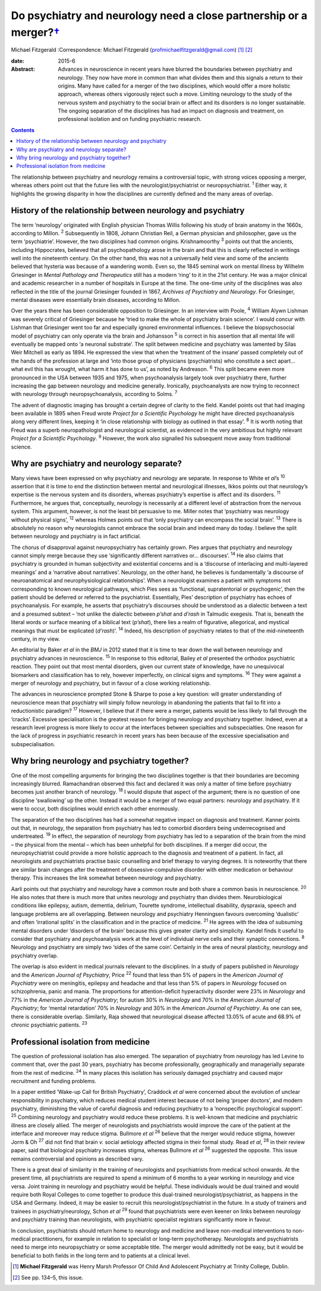 ===============================================================================
Do psychiatry and neurology need a close partnership or a merger?\ `† <#fn1>`__
===============================================================================



Michael Fitzgerald
:Correspondence: Michael Fitzgerald
(profmichaelfitzgerald@gmail.com)  [1]_  [2]_

:date: 2015-6

:Abstract:
   Advances in neuroscience in recent years have blurred the boundaries
   between psychiatry and neurology. They now have more in common than
   what divides them and this signals a return to their origins. Many
   have called for a merger of the two disciplines, which would offer a
   more holistic approach, whereas others vigorously reject such a move.
   Limiting neurology to the study of the nervous system and psychiatry
   to the social brain or affect and its disorders is no longer
   sustainable. The ongoing separation of the disciplines has had an
   impact on diagnosis and treatment, on professional isolation and on
   funding psychiatric research.


.. contents::
   :depth: 3
..

The relationship between psychiatry and neurology remains a
controversial topic, with strong voices opposing a merger, whereas
others point out that the future lies with the neurologist/psychiatrist
or neuropsychiatrist. :sup:`1` Either way, it highlights the growing
disparity in how the disciplines are currently defined and the many
areas of overlap.

.. _S1:

History of the relationship between neurology and psychiatry
============================================================

The term ‘neurology’ originated with English physician Thomas Willis
following his study of brain anatomy in the 1660s, according to Millon.
:sup:`2` Subsequently in 1808, Johann Christian Reil, a German physician
and philosopher, gave us the term ‘psychiatrie’. However, the two
disciplines had common origins. Krishnamoorthy :sup:`3` points out that
the ancients, including Hippocrates, believed that all psychopathology
arose in the brain and that this is clearly reflected in writings well
into the nineteenth century. On the other hand, this was not a
universally held view and some of the ancients believed that hysteria
was because of a wandering womb. Even so, the 1845 seminal work on
mental illness by Wilhelm Griesinger in *Mental Pathology and
Therapeutics* still has a modern ‘ring’ to it in the 21st century. He
was a major clinical and academic researcher in a number of hospitals in
Europe at the time. The one-time unity of the disciplines was also
reflected in the title of the journal Griesinger founded in 1867,
*Archives of Psychiatry and Neurology*. For Griesinger, mental diseases
were essentially brain diseases, according to Millon.

Over the years there has been considerable opposition to Griesinger. In
an interview with Poole, :sup:`4` William Alywn Lishman was severely
critical of Griesinger because he ‘tried to make the whole of psychiatry
brain science’. I would concur with Lishman that Griesinger went too far
and especially ignored environmental influences. I believe the
biopsychosocial model of psychiatry can only operate via the brain and
Johansson :sup:`5` is correct in his assertion that all mental life will
eventually be mapped onto ‘a neuronal substrate’. The split between
medicine and psychiatry was lamented by Silas Weir Mitchell as early as
1894. He expressed the view that when the ‘treatment of the insane’
passed completely out of the hands of the profession at large and ‘into
those group of physicians (psychiatrists) who constitute a sect apart...
what evil this has wrought, what harm it has done to us’, as noted by
Andreason. :sup:`6` This split became even more pronounced in the USA
between 1935 and 1975, when psychoanalysis largely took over psychiatry
there, further increasing the gap between neurology and medicine
generally. Ironically, psychoanalysts are now trying to reconnect with
neurology through neuropsychoanalysis, according to Solms. :sup:`7`

The advent of diagnostic imaging has brought a certain degree of clarity
to the field. Kandel points out that had imaging been available in 1895
when Freud wrote *Project for a Scientific Psychology* he might have
directed psychoanalysis along very different lines, keeping it ‘in close
relationship with biology as outlined in that essay’. :sup:`8` It is
worth noting that Freud was a superb neuropathologist and neurological
scientist, as evidenced in the very ambitious but highly relevant
*Project for a Scientific Psychology*. :sup:`9` However, the work also
signalled his subsequent move away from traditional science.

.. _S2:

Why are psychiatry and neurology separate?
==========================================

Many views have been expressed on why psychiatry and neurology are
separate. In response to White e\ *t al*\ ’s :sup:`10` assertion that it
is time to end the distinction between mental and neurological
illnesses, Ikkos points out that neurology’s expertise is the nervous
system and its disorders, whereas psychiatry’s expertise is affect and
its disorders. :sup:`11` Furthermore, he argues that, conceptually,
neurology is necessarily at a different level of abstraction from the
nervous system. This argument, however, is not the least bit persuasive
to me. Miller notes that ‘psychiatry was neurology without physical
signs’, :sup:`12` whereas Holmes points out that ‘only psychiatry can
encompass the social brain’. :sup:`13` There is absolutely no reason why
neurologists cannot embrace the social brain and indeed many do today. I
believe the split between neurology and psychiatry is in fact
artificial.

The chorus of disapproval against neuropsychiatry has certainly grown.
Pies argues that psychiatry and neurology cannot simply merge because
they use ‘significantly different narratives or... discourses’.
:sup:`14` He also claims that psychiatry is grounded in human
subjectivity and existential concerns and is a ‘discourse of interlacing
and multi-layered meanings’ and a ‘narrative about narratives’.
Neurology, on the other hand, he believes is fundamentally ‘a discourse
of neuroanatomical and neurophysiological relationships’. When a
neurologist examines a patient with symptoms not corresponding to known
neurological pathways, which Pies sees as ‘functional, supratentorial or
psychogenic’, then the patient should be deferred or referred to the
psychiatrist. Essentially, Pies’ description of psychiatry has echoes of
psychoanalysis. For example, he asserts that psychiatry’s discourses
should be understood as a dialectic between a text and a presumed
subtext – ‘not unlike the dialectic between *p’shat* and *d’rash* in
Talmudic exegesis. That is, beneath the literal words or surface meaning
of a biblical text (*p’shat*), there lies a realm of figurative,
allegorical, and mystical meanings that must be explicated (*d’rash*)’.
:sup:`14` Indeed, his description of psychiatry relates to that of the
mid-nineteenth century, in my view.

An editorial by Baker *et al* in the *BMJ* in 2012 stated that it is
time to tear down the wall between neurology and psychiatry advances in
neuroscience. :sup:`15` In response to this editorial, Bailey *et al*
presented the orthodox psychiatric reaction. They point out that most
mental disorders, given our current state of knowledge, have no
unequivocal biomarkers and classification has to rely, however
imperfectly, on clinical signs and symptoms. :sup:`16` They were against
a merger of neurology and psychiatry, but in favour of a close working
relationship.

The advances in neuroscience prompted Stone & Sharpe to pose a key
question: will greater understanding of neuroscience mean that
psychiatry will simply follow neurology in abandoning the patients that
fail to fit into a reductionistic paradigm? :sup:`17` However, I believe
that if there were a merger, patients would be less likely to fall
through the ‘cracks’. Excessive specialisation is the greatest reason
for bringing neurology and psychiatry together. Indeed, even at a
research level progress is more likely to occur at the interfaces
between specialties and subspecialties. One reason for the lack of
progress in psychiatric research in recent years has been because of the
excessive specialisation and subspecialisation.

.. _S3:

Why bring neurology and psychiatry together?
============================================

One of the most compelling arguments for bringing the two disciplines
together is that their boundaries are becoming increasingly blurred.
Ramachandran observed this fact and declared it was only a matter of
time before psychiatry becomes just another branch of neurology.
:sup:`18` I would dispute that aspect of the argument; there is no
question of one discipline ‘swallowing’ up the other. Instead it would
be a merger of two equal partners: neurology and psychiatry. If it were
to occur, both disciplines would enrich each other enormously.

The separation of the two disciplines has had a somewhat negative impact
on diagnosis and treatment. Kanner points out that, in neurology, the
separation from psychiatry has led to comorbid disorders being
underrecognised and undertreated. :sup:`19` In effect, the separation of
neurology from psychiatry has led to a separation of the brain from the
mind – the physical from the mental – which has been unhelpful for both
disciplines. If a merger did occur, the neuropsychiatrist could provide
a more holistic approach to the diagnosis and treatment of a patient. In
fact, all neurologists and psychiatrists practise basic counselling and
brief therapy to varying degrees. It is noteworthy that there are
similar brain changes after the treatment of obsessive-compulsive
disorder with either medication or behaviour therapy. This increases the
link somewhat between neurology and psychiatry.

Aarli points out that psychiatry and neurology have a common route and
both share a common basis in neuroscience. :sup:`20` He also notes that
there is much more that unites neurology and psychiatry than divides
them. Neurobiological conditions like epilepsy, autism, dementia,
delirium, Tourette syndrome, intellectual disability, dyspraxia, speech
and language problems are all overlapping. Between neurology and
psychiatry Henningsen favours overcoming ‘dualistic’ and often
‘irrational splits’ in the classification and in the practice of
medicine. :sup:`21` He agrees with the idea of subsuming mental
disorders under ‘disorders of the brain’ because this gives greater
clarity and simplicity. Kandel finds it useful to consider that
psychiatry and psychoanalysis work at the level of individual nerve
cells and their synaptic connections. :sup:`8` Neurology and psychiatry
are simply two ‘sides of the same coin’. Certainly in the area of neural
plasticity, neurology and psychiatry overlap.

The overlap is also evident in medical journals relevant to the
disciplines. In a study of papers published in *Neurology* and the
*American Journal of Psychiatry*, Price :sup:`22` found that less than
5% of papers in the *American Journal of Psychiatry* were on meningitis,
epilepsy and headache and that less than 5% of papers in *Neurology*
focused on schizophrenia, panic and mania. The proportions for
attention-deficit hyperactivity disorder were 23% in *Neurology* and 77%
in the *American Journal of Psychiatry*; for autism 30% in *Neurology*
and 70% in the *American Journal of Psychiatry*; for ‘mental
retardation’ 70% in *Neurology* and 30% in the *American Journal of
Psychiatry*. As one can see, there is considerable overlap. Similarly,
Raja showed that neurological disease affected 13.05% of acute and 68.9%
of chronic psychiatric patients. :sup:`23`

.. _S4:

Professional isolation from medicine
====================================

The question of professional isolation has also emerged. The separation
of psychiatry from neurology has led Levine to comment that, over the
past 30 years, psychiatry has become professionally, geographically and
managerially separate from the rest of medicine. :sup:`24` In many
places this isolation has seriously damaged psychiatry and caused major
recruitment and funding problems.

In a paper entitled ‘Wake-up Call for British Psychiatry’, Craddock *et
al* were concerned about the evolution of unclear responsibility in
psychiatry, which reduces medical student interest because of not being
‘proper doctors’, and modern psychiatry, diminishing the value of
careful diagnosis and reducing psychiatry to a ‘nonspecific
psychological support’. :sup:`25` Combining neurology and psychiatry
would reduce these problems. It is well-known that medicine and
psychiatric illness are closely allied. The merger of neurologists and
psychiatrists would improve the care of the patient at the interface and
moreover may reduce stigma. Bullmore *et al* :sup:`26` believe that the
merger would reduce stigma, however Jorm & Oh :sup:`27` did not find
that brain *v.* social aetiology affected stigma in their formal study.
Read *et al*, :sup:`28` in their review paper, said that biological
psychiatry increases stigma, whereas Bullmore *et al* :sup:`26`
suggested the opposite. This issue remains controversial and opinions as
described vary.

There is a great deal of similarity in the training of neurologists and
psychiatrists from medical school onwards. At the present time, all
psychiatrists are required to spend a minimum of 6 months to a year
working in neurology and vice versa. Joint training in neurology and
psychiatry would be helpful. These individuals would be dual trained and
would require both Royal Colleges to come together to produce this
dual-trained neurologist/psychiatrist, as happens in the USA and
Germany. Indeed, it may be easier to recruit this
neurologist/psychiatrist in the future. In a study of trainers and
trainees in psychiatry/neurology, Schon *et al* :sup:`29` found that
psychiatrists were even keener on links between neurology and psychiatry
training than neurologists, with psychiatric specialist registrars
significantly more in favour.

In conclusion, psychiatrists should return home to neurology and
medicine and leave non-medical interventions to non-medical
practitioners, for example in relation to specialist or long-term
psychotherapy. Neurologists and psychiatrists need to merge into
neuropsychiatry or some acceptable title. The merger would admittedly
not be easy, but it would be beneficial to both fields in the long term
and to patients at a clinical level.

.. [1]
   **Michael Fitzgerald** was Henry Marsh Professor Of Child And
   Adolescent Psychiatry at Trinity College, Dublin.

.. [2]
   See pp. 134–5, this issue.

